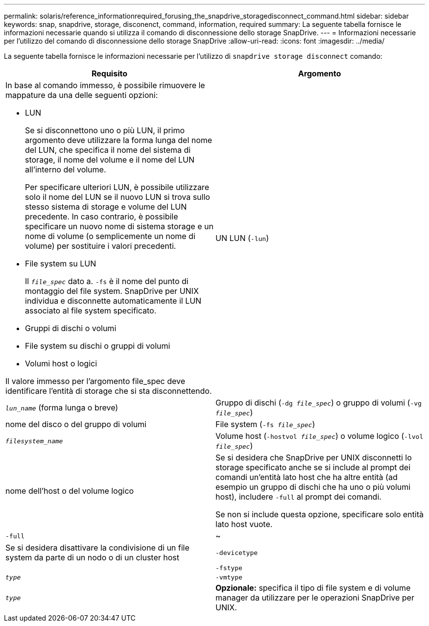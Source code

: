 ---
permalink: solaris/reference_informationrequired_forusing_the_snapdrive_storagedisconnect_command.html 
sidebar: sidebar 
keywords: snap, snapdrive, storage, disconenct, command, information, required 
summary: La seguente tabella fornisce le informazioni necessarie quando si utilizza il comando di disconnessione dello storage SnapDrive. 
---
= Informazioni necessarie per l'utilizzo del comando di disconnessione dello storage SnapDrive
:allow-uri-read: 
:icons: font
:imagesdir: ../media/


[role="lead"]
La seguente tabella fornisce le informazioni necessarie per l'utilizzo di `snapdrive storage disconnect` comando:

|===
| Requisito | Argomento 


 a| 
In base al comando immesso, è possibile rimuovere le mappature da una delle seguenti opzioni:

* LUN
+
Se si disconnettono uno o più LUN, il primo argomento deve utilizzare la forma lunga del nome del LUN, che specifica il nome del sistema di storage, il nome del volume e il nome del LUN all'interno del volume.

+
Per specificare ulteriori LUN, è possibile utilizzare solo il nome del LUN se il nuovo LUN si trova sullo stesso sistema di storage e volume del LUN precedente. In caso contrario, è possibile specificare un nuovo nome di sistema storage e un nome di volume (o semplicemente un nome di volume) per sostituire i valori precedenti.

* File system su LUN
+
Il `_file_spec_` dato a. `-fs` è il nome del punto di montaggio del file system. SnapDrive per UNIX individua e disconnette automaticamente il LUN associato al file system specificato.

* Gruppi di dischi o volumi
* File system su dischi o gruppi di volumi
* Volumi host o logici


Il valore immesso per l'argomento file_spec deve identificare l'entità di storage che si sta disconnettendo.



 a| 
UN LUN (`-lun`)
 a| 
`_lun_name_` (forma lunga o breve)



 a| 
Gruppo di dischi (`-dg _file_spec_`) o gruppo di volumi (`-vg _file_spec_`)
 a| 
nome del disco o del gruppo di volumi



 a| 
File system (`-fs _file_spec_`)
 a| 
`_filesystem_name_`



 a| 
Volume host (`-hostvol _file_spec_`) o volume logico (`-lvol _file_spec_`)
 a| 
nome dell'host o del volume logico



 a| 
Se si desidera che SnapDrive per UNIX disconnetti lo storage specificato anche se si include al prompt dei comandi un'entità lato host che ha altre entità (ad esempio un gruppo di dischi che ha uno o più volumi host), includere `-full` al prompt dei comandi.

Se non si include questa opzione, specificare solo entità lato host vuote.



 a| 
`-full`
 a| 
~



 a| 
Se si desidera disattivare la condivisione di un file system da parte di un nodo o di un cluster host



 a| 
`-devicetype`
 a| 



 a| 
`-fstype`
 a| 
`_type_`



 a| 
`-vmtype`
 a| 
`_type_`



 a| 
*Opzionale:* specifica il tipo di file system e di volume manager da utilizzare per le operazioni SnapDrive per UNIX.

|===